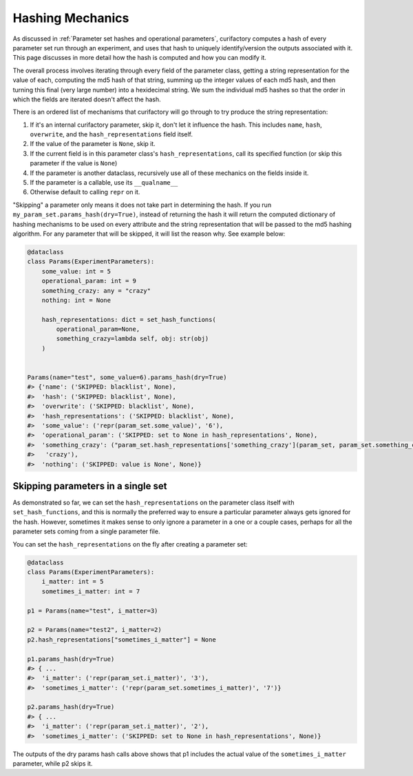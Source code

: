 Hashing Mechanics
#################

As discussed in :ref:`Parameter set hashes and operational parameters`, curifactory computes a hash of
every parameter set run through an experiment, and uses that hash to uniquely identify/version the outputs
associated with it. This page discusses in more detail how the hash is computed and how you can modify it.

The overall process involves iterating through every field of the parameter class, getting a string
representation for the value of each, computing the md5 hash of that string, summing up the
integer values of each md5 hash, and then turning this final (very large number) into a hexidecimal
string. We sum the individual md5 hashes so that the order in which the fields are iterated doesn't
affect the hash.

There is an ordered list of mechanisms that curifactory will go through to try produce
the string representation:

1. If it's an internal curifactory parameter, skip it, don't let it influence the hash.  This
   includes ``name``, ``hash``, ``overwrite``, and the ``hash_representations`` field itself.
2. If the value of the parameter is ``None``, skip it.
3. If the current field is in this parameter class's ``hash_representations``, call its specified
   function (or skip this parameter if the value is ``None``)
4. If the parameter is another dataclass, recursively use all of these mechanics on the fields inside
   it.
5. If the parameter is a callable, use its ``__qualname__``
6. Otherwise default to calling ``repr`` on it.


"Skipping" a parameter only means it does not take part in determining the hash. If you
run ``my_param_set.params_hash(dry=True)``, instead of returning the hash it will return
the computed dictionary of hashing mechanisms to be used on every attribute and the string
representation that will be passed to the md5 hashing algorithm. For any parameter that
will be skipped, it will list the reason why. See example below:

.. code-block:: python


    @dataclass
    class Params(ExperimentParameters):
        some_value: int = 5
        operational_param: int = 9
        something_crazy: any = "crazy"
        nothing: int = None

        hash_representations: dict = set_hash_functions(
            operational_param=None,
            something_crazy=lambda self, obj: str(obj)
        )


    Params(name="test", some_value=6).params_hash(dry=True)
    #> {'name': ('SKIPPED: blacklist', None),
    #>  'hash': ('SKIPPED: blacklist', None),
    #>  'overwrite': ('SKIPPED: blacklist', None),
    #>  'hash_representations': ('SKIPPED: blacklist', None),
    #>  'some_value': ('repr(param_set.some_value)', '6'),
    #>  'operational_param': ('SKIPPED: set to None in hash_representations', None),
    #>  'something_crazy': ("param_set.hash_representations['something_crazy'](param_set, param_set.something_crazy)",
    #>   'crazy'),
    #>  'nothing': ('SKIPPED: value is None', None)}


Skipping parameters in a single set
===================================

As demonstrated so far, we can set the ``hash_representations`` on the parameter class itself with
``set_hash_functions``, and this is normally the preferred way to ensure a particular parameter always
gets ignored for the hash. However, sometimes it makes sense to only ignore a parameter in a one or a couple
cases, perhaps for all the parameter sets coming from a single parameter file.

You can set the ``hash_representations`` on the fly after creating a parameter set:

.. code-block:: python

    @dataclass
    class Params(ExperimentParameters):
        i_matter: int = 5
        sometimes_i_matter: int = 7

    p1 = Params(name="test", i_matter=3)

    p2 = Params(name="test2", i_matter=2)
    p2.hash_representations["sometimes_i_matter"] = None

    p1.params_hash(dry=True)
    #> { ...
    #>  'i_matter': ('repr(param_set.i_matter)', '3'),
    #>  'sometimes_i_matter': ('repr(param_set.sometimes_i_matter)', '7')}

    p2.params_hash(dry=True)
    #> { ...
    #>  'i_matter': ('repr(param_set.i_matter)', '2'),
    #>  'sometimes_i_matter': ('SKIPPED: set to None in hash_representations', None)}


The outputs of the dry params hash calls above shows that p1 includes the actual value of the
``sometimes_i_matter`` parameter, while p2 skips it.

